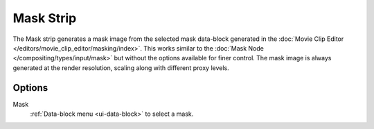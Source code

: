 
**********
Mask Strip
**********

The Mask strip generates a mask image from the selected mask data-block generated
in the :doc:`Movie Clip Editor </editors/movie_clip_editor/masking/index>`.
This works similar to the :doc:`Mask Node </compositing/types/input/mask>`
but without the options available for finer control.
The mask image is always generated at the render resolution,
scaling along with different proxy levels.


Options
=======

Mask
   :ref:`Data-block menu <ui-data-block>` to select a mask.
